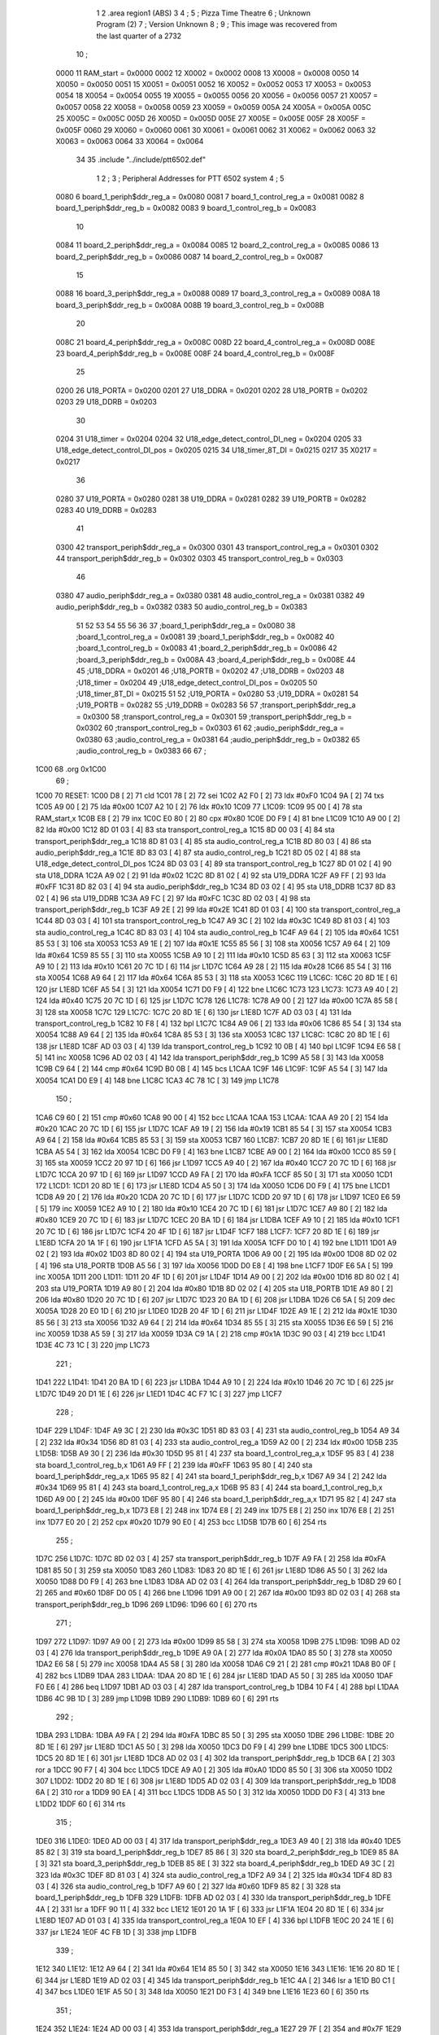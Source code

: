                               1 
                              2         .area   region1 (ABS)
                              3 
                              4 ;
                              5 ;       Pizza Time Theatre
                              6 ;       Unknown Program (2)
                              7 ;       Version Unknown
                              8 ;
                              9 ;       This image was recovered from the last quarter of a 2732
                             10 ;
                     0000    11 RAM_start = 0x0000
                     0002    12 X0002 = 0x0002
                     0008    13 X0008 = 0x0008
                     0050    14 X0050 = 0x0050
                     0051    15 X0051 = 0x0051
                     0052    16 X0052 = 0x0052
                     0053    17 X0053 = 0x0053
                     0054    18 X0054 = 0x0054
                     0055    19 X0055 = 0x0055
                     0056    20 X0056 = 0x0056
                     0057    21 X0057 = 0x0057
                     0058    22 X0058 = 0x0058
                     0059    23 X0059 = 0x0059
                     005A    24 X005A = 0x005A
                     005C    25 X005C = 0x005C
                     005D    26 X005D = 0x005D
                     005E    27 X005E = 0x005E
                     005F    28 X005F = 0x005F
                     0060    29 X0060 = 0x0060
                     0061    30 X0061 = 0x0061
                     0062    31 X0062 = 0x0062
                     0063    32 X0063 = 0x0063
                     0064    33 X0064 = 0x0064
                             34 
                             35         .include "../include/ptt6502.def"
                              1 
                              2 ;
                              3 ; Peripheral Addresses for PTT 6502 system
                              4 ;
                              5 
                     0080     6 board_1_periph$ddr_reg_a    = 0x0080
                     0081     7 board_1_control_reg_a       = 0x0081
                     0082     8 board_1_periph$ddr_reg_b    = 0x0082
                     0083     9 board_1_control_reg_b       = 0x0083
                             10 
                     0084    11 board_2_periph$ddr_reg_a    = 0x0084
                     0085    12 board_2_control_reg_a       = 0x0085
                     0086    13 board_2_periph$ddr_reg_b    = 0x0086
                     0087    14 board_2_control_reg_b       = 0x0087
                             15 
                     0088    16 board_3_periph$ddr_reg_a    = 0x0088
                     0089    17 board_3_control_reg_a       = 0x0089
                     008A    18 board_3_periph$ddr_reg_b    = 0x008A
                     008B    19 board_3_control_reg_b       = 0x008B
                             20 
                     008C    21 board_4_periph$ddr_reg_a    = 0x008C
                     008D    22 board_4_control_reg_a       = 0x008D
                     008E    23 board_4_periph$ddr_reg_b    = 0x008E
                     008F    24 board_4_control_reg_b       = 0x008F
                             25 
                     0200    26 U18_PORTA                   = 0x0200
                     0201    27 U18_DDRA                    = 0x0201
                     0202    28 U18_PORTB                   = 0x0202
                     0203    29 U18_DDRB                    = 0x0203
                             30 
                     0204    31 U18_timer                   = 0x0204
                     0204    32 U18_edge_detect_control_DI_neg = 0x0204
                     0205    33 U18_edge_detect_control_DI_pos = 0x0205
                     0215    34 U18_timer_8T_DI             = 0x0215
                     0217    35 X0217 = 0x0217
                             36 
                     0280    37 U19_PORTA                   = 0x0280
                     0281    38 U19_DDRA                    = 0x0281
                     0282    39 U19_PORTB                   = 0x0282
                     0283    40 U19_DDRB                    = 0x0283
                             41 
                     0300    42 transport_periph$ddr_reg_a  = 0x0300
                     0301    43 transport_control_reg_a     = 0x0301
                     0302    44 transport_periph$ddr_reg_b  = 0x0302
                     0303    45 transport_control_reg_b     = 0x0303
                             46 
                     0380    47 audio_periph$ddr_reg_a      = 0x0380
                     0381    48 audio_control_reg_a         = 0x0381
                     0382    49 audio_periph$ddr_reg_b      = 0x0382
                     0383    50 audio_control_reg_b         = 0x0383
                             51 
                             52 
                             53 
                             54 
                             55 
                             56 
                             36 
                             37 ;board_1_periph$ddr_reg_a = 0x0080
                             38 ;board_1_control_reg_a = 0x0081
                             39 ;board_1_periph$ddr_reg_b = 0x0082
                             40 ;board_1_control_reg_b = 0x0083
                             41 ;board_2_periph$ddr_reg_b = 0x0086
                             42 ;board_3_periph$ddr_reg_b = 0x008A
                             43 ;board_4_periph$ddr_reg_b = 0x008E
                             44 
                             45 ;U18_DDRA = 0x0201
                             46 ;U18_PORTB = 0x0202
                             47 ;U18_DDRB = 0x0203
                             48 ;U18_timer = 0x0204
                             49 ;U18_edge_detect_control_DI_pos = 0x0205
                             50 ;U18_timer_8T_DI = 0x0215
                             51 
                             52 ;U19_PORTA = 0x0280
                             53 ;U19_DDRA = 0x0281
                             54 ;U19_PORTB = 0x0282
                             55 ;U19_DDRB = 0x0283
                             56 
                             57 ;transport_periph$ddr_reg_a = 0x0300
                             58 ;transport_control_reg_a = 0x0301
                             59 ;transport_periph$ddr_reg_b = 0x0302
                             60 ;transport_control_reg_b = 0x0303
                             61 
                             62 ;audio_periph$ddr_reg_a = 0x0380
                             63 ;audio_control_reg_a = 0x0381
                             64 ;audio_periph$ddr_reg_b = 0x0382
                             65 ;audio_control_reg_b = 0x0383
                             66 
                             67 ;
   1C00                      68         .org    0x1C00
                             69 ;
   1C00                      70 RESET:
   1C00 D8            [ 2]   71         cld
   1C01 78            [ 2]   72         sei
   1C02 A2 F0         [ 2]   73         ldx     #0xF0
   1C04 9A            [ 2]   74         txs
   1C05 A9 00         [ 2]   75         lda     #0x00
   1C07 A2 10         [ 2]   76         ldx     #0x10
   1C09                      77 L1C09:
   1C09 95 00         [ 4]   78         sta     RAM_start,x
   1C0B E8            [ 2]   79         inx
   1C0C E0 80         [ 2]   80         cpx     #0x80
   1C0E D0 F9         [ 4]   81         bne     L1C09
   1C10 A9 00         [ 2]   82         lda     #0x00
   1C12 8D 01 03      [ 4]   83         sta     transport_control_reg_a
   1C15 8D 00 03      [ 4]   84         sta     transport_periph$ddr_reg_a
   1C18 8D 81 03      [ 4]   85         sta     audio_control_reg_a
   1C1B 8D 80 03      [ 4]   86         sta     audio_periph$ddr_reg_a
   1C1E 8D 83 03      [ 4]   87         sta     audio_control_reg_b
   1C21 8D 05 02      [ 4]   88         sta     U18_edge_detect_control_DI_pos
   1C24 8D 03 03      [ 4]   89         sta     transport_control_reg_b
   1C27 8D 01 02      [ 4]   90         sta     U18_DDRA
   1C2A A9 02         [ 2]   91         lda     #0x02
   1C2C 8D 81 02      [ 4]   92         sta     U19_DDRA
   1C2F A9 FF         [ 2]   93         lda     #0xFF
   1C31 8D 82 03      [ 4]   94         sta     audio_periph$ddr_reg_b
   1C34 8D 03 02      [ 4]   95         sta     U18_DDRB
   1C37 8D 83 02      [ 4]   96         sta     U19_DDRB
   1C3A A9 FC         [ 2]   97         lda     #0xFC
   1C3C 8D 02 03      [ 4]   98         sta     transport_periph$ddr_reg_b
   1C3F A9 2E         [ 2]   99         lda     #0x2E
   1C41 8D 01 03      [ 4]  100         sta     transport_control_reg_a
   1C44 8D 03 03      [ 4]  101         sta     transport_control_reg_b
   1C47 A9 3C         [ 2]  102         lda     #0x3C
   1C49 8D 81 03      [ 4]  103         sta     audio_control_reg_a
   1C4C 8D 83 03      [ 4]  104         sta     audio_control_reg_b
   1C4F A9 64         [ 2]  105         lda     #0x64
   1C51 85 53         [ 3]  106         sta     X0053
   1C53 A9 1E         [ 2]  107         lda     #0x1E
   1C55 85 56         [ 3]  108         sta     X0056
   1C57 A9 64         [ 2]  109         lda     #0x64
   1C59 85 55         [ 3]  110         sta     X0055
   1C5B A9 10         [ 2]  111         lda     #0x10
   1C5D 85 63         [ 3]  112         sta     X0063
   1C5F A9 10         [ 2]  113         lda     #0x10
   1C61 20 7C 1D      [ 6]  114         jsr     L1D7C
   1C64 A9 28         [ 2]  115         lda     #0x28
   1C66 85 54         [ 3]  116         sta     X0054
   1C68 A9 64         [ 2]  117         lda     #0x64
   1C6A 85 53         [ 3]  118         sta     X0053
   1C6C                     119 L1C6C:
   1C6C 20 8D 1E      [ 6]  120         jsr     L1E8D
   1C6F A5 54         [ 3]  121         lda     X0054
   1C71 D0 F9         [ 4]  122         bne     L1C6C
   1C73                     123 L1C73:
   1C73 A9 40         [ 2]  124         lda     #0x40
   1C75 20 7C 1D      [ 6]  125         jsr     L1D7C
   1C78                     126 L1C78:
   1C78 A9 00         [ 2]  127         lda     #0x00
   1C7A 85 58         [ 3]  128         sta     X0058
   1C7C                     129 L1C7C:
   1C7C 20 8D 1E      [ 6]  130         jsr     L1E8D
   1C7F AD 03 03      [ 4]  131         lda     transport_control_reg_b
   1C82 10 F8         [ 4]  132         bpl     L1C7C
   1C84 A9 06         [ 2]  133         lda     #0x06
   1C86 85 54         [ 3]  134         sta     X0054
   1C88 A9 64         [ 2]  135         lda     #0x64
   1C8A 85 53         [ 3]  136         sta     X0053
   1C8C                     137 L1C8C:
   1C8C 20 8D 1E      [ 6]  138         jsr     L1E8D
   1C8F AD 03 03      [ 4]  139         lda     transport_control_reg_b
   1C92 10 0B         [ 4]  140         bpl     L1C9F
   1C94 E6 58         [ 5]  141         inc     X0058
   1C96 AD 02 03      [ 4]  142         lda     transport_periph$ddr_reg_b
   1C99 A5 58         [ 3]  143         lda     X0058
   1C9B C9 64         [ 2]  144         cmp     #0x64
   1C9D B0 0B         [ 4]  145         bcs     L1CAA
   1C9F                     146 L1C9F:
   1C9F A5 54         [ 3]  147         lda     X0054
   1CA1 D0 E9         [ 4]  148         bne     L1C8C
   1CA3 4C 78 1C      [ 3]  149         jmp     L1C78
                            150 ;
   1CA6 C9 60         [ 2]  151         cmp     #0x60
   1CA8 90 00         [ 4]  152         bcc     L1CAA
   1CAA                     153 L1CAA:
   1CAA A9 20         [ 2]  154         lda     #0x20
   1CAC 20 7C 1D      [ 6]  155         jsr     L1D7C
   1CAF A9 19         [ 2]  156         lda     #0x19
   1CB1 85 54         [ 3]  157         sta     X0054
   1CB3 A9 64         [ 2]  158         lda     #0x64
   1CB5 85 53         [ 3]  159         sta     X0053
   1CB7                     160 L1CB7:
   1CB7 20 8D 1E      [ 6]  161         jsr     L1E8D
   1CBA A5 54         [ 3]  162         lda     X0054
   1CBC D0 F9         [ 4]  163         bne     L1CB7
   1CBE A9 00         [ 2]  164         lda     #0x00
   1CC0 85 59         [ 3]  165         sta     X0059
   1CC2 20 97 1D      [ 6]  166         jsr     L1D97
   1CC5 A9 40         [ 2]  167         lda     #0x40
   1CC7 20 7C 1D      [ 6]  168         jsr     L1D7C
   1CCA 20 97 1D      [ 6]  169         jsr     L1D97
   1CCD A9 FA         [ 2]  170         lda     #0xFA
   1CCF 85 50         [ 3]  171         sta     X0050
   1CD1                     172 L1CD1:
   1CD1 20 8D 1E      [ 6]  173         jsr     L1E8D
   1CD4 A5 50         [ 3]  174         lda     X0050
   1CD6 D0 F9         [ 4]  175         bne     L1CD1
   1CD8 A9 20         [ 2]  176         lda     #0x20
   1CDA 20 7C 1D      [ 6]  177         jsr     L1D7C
   1CDD 20 97 1D      [ 6]  178         jsr     L1D97
   1CE0 E6 59         [ 5]  179         inc     X0059
   1CE2 A9 10         [ 2]  180         lda     #0x10
   1CE4 20 7C 1D      [ 6]  181         jsr     L1D7C
   1CE7 A9 80         [ 2]  182         lda     #0x80
   1CE9 20 7C 1D      [ 6]  183         jsr     L1D7C
   1CEC 20 BA 1D      [ 6]  184         jsr     L1DBA
   1CEF A9 10         [ 2]  185         lda     #0x10
   1CF1 20 7C 1D      [ 6]  186         jsr     L1D7C
   1CF4 20 4F 1D      [ 6]  187         jsr     L1D4F
   1CF7                     188 L1CF7:
   1CF7 20 8D 1E      [ 6]  189         jsr     L1E8D
   1CFA 20 1A 1F      [ 6]  190         jsr     L1F1A
   1CFD A5 5A         [ 3]  191         lda     X005A
   1CFF D0 10         [ 4]  192         bne     L1D11
   1D01 A9 02         [ 2]  193         lda     #0x02
   1D03 8D 80 02      [ 4]  194         sta     U19_PORTA
   1D06 A9 00         [ 2]  195         lda     #0x00
   1D08 8D 02 02      [ 4]  196         sta     U18_PORTB
   1D0B A5 56         [ 3]  197         lda     X0056
   1D0D D0 E8         [ 4]  198         bne     L1CF7
   1D0F E6 5A         [ 5]  199         inc     X005A
   1D11                     200 L1D11:
   1D11 20 4F 1D      [ 6]  201         jsr     L1D4F
   1D14 A9 00         [ 2]  202         lda     #0x00
   1D16 8D 80 02      [ 4]  203         sta     U19_PORTA
   1D19 A9 80         [ 2]  204         lda     #0x80
   1D1B 8D 02 02      [ 4]  205         sta     U18_PORTB
   1D1E A9 80         [ 2]  206         lda     #0x80
   1D20 20 7C 1D      [ 6]  207         jsr     L1D7C
   1D23 20 BA 1D      [ 6]  208         jsr     L1DBA
   1D26 C6 5A         [ 5]  209         dec     X005A
   1D28 20 E0 1D      [ 6]  210         jsr     L1DE0
   1D2B 20 4F 1D      [ 6]  211         jsr     L1D4F
   1D2E A9 1E         [ 2]  212         lda     #0x1E
   1D30 85 56         [ 3]  213         sta     X0056
   1D32 A9 64         [ 2]  214         lda     #0x64
   1D34 85 55         [ 3]  215         sta     X0055
   1D36 E6 59         [ 5]  216         inc     X0059
   1D38 A5 59         [ 3]  217         lda     X0059
   1D3A C9 1A         [ 2]  218         cmp     #0x1A
   1D3C 90 03         [ 4]  219         bcc     L1D41
   1D3E 4C 73 1C      [ 3]  220         jmp     L1C73
                            221 ;
   1D41                     222 L1D41:
   1D41 20 BA 1D      [ 6]  223         jsr     L1DBA
   1D44 A9 10         [ 2]  224         lda     #0x10
   1D46 20 7C 1D      [ 6]  225         jsr     L1D7C
   1D49 20 D1 1E      [ 6]  226         jsr     L1ED1
   1D4C 4C F7 1C      [ 3]  227         jmp     L1CF7
                            228 ;
   1D4F                     229 L1D4F:
   1D4F A9 3C         [ 2]  230         lda     #0x3C
   1D51 8D 83 03      [ 4]  231         sta     audio_control_reg_b
   1D54 A9 34         [ 2]  232         lda     #0x34
   1D56 8D 81 03      [ 4]  233         sta     audio_control_reg_a
   1D59 A2 00         [ 2]  234         ldx     #0x00
   1D5B                     235 L1D5B:
   1D5B A9 30         [ 2]  236         lda     #0x30
   1D5D 95 81         [ 4]  237         sta     board_1_control_reg_a,x
   1D5F 95 83         [ 4]  238         sta     board_1_control_reg_b,x
   1D61 A9 FF         [ 2]  239         lda     #0xFF
   1D63 95 80         [ 4]  240         sta     board_1_periph$ddr_reg_a,x
   1D65 95 82         [ 4]  241         sta     board_1_periph$ddr_reg_b,x
   1D67 A9 34         [ 2]  242         lda     #0x34
   1D69 95 81         [ 4]  243         sta     board_1_control_reg_a,x
   1D6B 95 83         [ 4]  244         sta     board_1_control_reg_b,x
   1D6D A9 00         [ 2]  245         lda     #0x00
   1D6F 95 80         [ 4]  246         sta     board_1_periph$ddr_reg_a,x
   1D71 95 82         [ 4]  247         sta     board_1_periph$ddr_reg_b,x
   1D73 E8            [ 2]  248         inx
   1D74 E8            [ 2]  249         inx
   1D75 E8            [ 2]  250         inx
   1D76 E8            [ 2]  251         inx
   1D77 E0 20         [ 2]  252         cpx     #0x20
   1D79 90 E0         [ 4]  253         bcc     L1D5B
   1D7B 60            [ 6]  254         rts
                            255 ;
   1D7C                     256 L1D7C:
   1D7C 8D 02 03      [ 4]  257         sta     transport_periph$ddr_reg_b
   1D7F A9 FA         [ 2]  258         lda     #0xFA
   1D81 85 50         [ 3]  259         sta     X0050
   1D83                     260 L1D83:
   1D83 20 8D 1E      [ 6]  261         jsr     L1E8D
   1D86 A5 50         [ 3]  262         lda     X0050
   1D88 D0 F9         [ 4]  263         bne     L1D83
   1D8A AD 02 03      [ 4]  264         lda     transport_periph$ddr_reg_b
   1D8D 29 60         [ 2]  265         and     #0x60
   1D8F D0 05         [ 4]  266         bne     L1D96
   1D91 A9 00         [ 2]  267         lda     #0x00
   1D93 8D 02 03      [ 4]  268         sta     transport_periph$ddr_reg_b
   1D96                     269 L1D96:
   1D96 60            [ 6]  270         rts
                            271 ;
   1D97                     272 L1D97:
   1D97 A9 00         [ 2]  273         lda     #0x00
   1D99 85 58         [ 3]  274         sta     X0058
   1D9B                     275 L1D9B:
   1D9B AD 02 03      [ 4]  276         lda     transport_periph$ddr_reg_b
   1D9E A9 0A         [ 2]  277         lda     #0x0A
   1DA0 85 50         [ 3]  278         sta     X0050
   1DA2 E6 58         [ 5]  279         inc     X0058
   1DA4 A5 58         [ 3]  280         lda     X0058
   1DA6 C9 21         [ 2]  281         cmp     #0x21
   1DA8 B0 0F         [ 4]  282         bcs     L1DB9
   1DAA                     283 L1DAA:
   1DAA 20 8D 1E      [ 6]  284         jsr     L1E8D
   1DAD A5 50         [ 3]  285         lda     X0050
   1DAF F0 E6         [ 4]  286         beq     L1D97
   1DB1 AD 03 03      [ 4]  287         lda     transport_control_reg_b
   1DB4 10 F4         [ 4]  288         bpl     L1DAA
   1DB6 4C 9B 1D      [ 3]  289         jmp     L1D9B
   1DB9                     290 L1DB9:
   1DB9 60            [ 6]  291         rts
                            292 ;
   1DBA                     293 L1DBA:
   1DBA A9 FA         [ 2]  294         lda     #0xFA
   1DBC 85 50         [ 3]  295         sta     X0050
   1DBE                     296 L1DBE:
   1DBE 20 8D 1E      [ 6]  297         jsr     L1E8D
   1DC1 A5 50         [ 3]  298         lda     X0050
   1DC3 D0 F9         [ 4]  299         bne     L1DBE
   1DC5                     300 L1DC5:
   1DC5 20 8D 1E      [ 6]  301         jsr     L1E8D
   1DC8 AD 02 03      [ 4]  302         lda     transport_periph$ddr_reg_b
   1DCB 6A            [ 2]  303         ror     a
   1DCC 90 F7         [ 4]  304         bcc     L1DC5
   1DCE A9 A0         [ 2]  305         lda     #0xA0
   1DD0 85 50         [ 3]  306         sta     X0050
   1DD2                     307 L1DD2:
   1DD2 20 8D 1E      [ 6]  308         jsr     L1E8D
   1DD5 AD 02 03      [ 4]  309         lda     transport_periph$ddr_reg_b
   1DD8 6A            [ 2]  310         ror     a
   1DD9 90 EA         [ 4]  311         bcc     L1DC5
   1DDB A5 50         [ 3]  312         lda     X0050
   1DDD D0 F3         [ 4]  313         bne     L1DD2
   1DDF 60            [ 6]  314         rts
                            315 ;
   1DE0                     316 L1DE0:
   1DE0 AD 00 03      [ 4]  317         lda     transport_periph$ddr_reg_a
   1DE3 A9 40         [ 2]  318         lda     #0x40
   1DE5 85 82         [ 3]  319         sta     board_1_periph$ddr_reg_b
   1DE7 85 86         [ 3]  320         sta     board_2_periph$ddr_reg_b
   1DE9 85 8A         [ 3]  321         sta     board_3_periph$ddr_reg_b
   1DEB 85 8E         [ 3]  322         sta     board_4_periph$ddr_reg_b
   1DED A9 3C         [ 2]  323         lda     #0x3C
   1DEF 8D 81 03      [ 4]  324         sta     audio_control_reg_a
   1DF2 A9 34         [ 2]  325         lda     #0x34
   1DF4 8D 83 03      [ 4]  326         sta     audio_control_reg_b
   1DF7 A9 60         [ 2]  327         lda     #0x60
   1DF9 85 82         [ 3]  328         sta     board_1_periph$ddr_reg_b
   1DFB                     329 L1DFB:
   1DFB AD 02 03      [ 4]  330         lda     transport_periph$ddr_reg_b
   1DFE 4A            [ 2]  331         lsr     a
   1DFF 90 11         [ 4]  332         bcc     L1E12
   1E01 20 1A 1F      [ 6]  333         jsr     L1F1A
   1E04 20 8D 1E      [ 6]  334         jsr     L1E8D
   1E07 AD 01 03      [ 4]  335         lda     transport_control_reg_a
   1E0A 10 EF         [ 4]  336         bpl     L1DFB
   1E0C 20 24 1E      [ 6]  337         jsr     L1E24
   1E0F 4C FB 1D      [ 3]  338         jmp     L1DFB
                            339 ;
   1E12                     340 L1E12:
   1E12 A9 64         [ 2]  341         lda     #0x64
   1E14 85 50         [ 3]  342         sta     X0050
   1E16                     343 L1E16:
   1E16 20 8D 1E      [ 6]  344         jsr     L1E8D
   1E19 AD 02 03      [ 4]  345         lda     transport_periph$ddr_reg_b
   1E1C 4A            [ 2]  346         lsr     a
   1E1D B0 C1         [ 4]  347         bcs     L1DE0
   1E1F A5 50         [ 3]  348         lda     X0050
   1E21 D0 F3         [ 4]  349         bne     L1E16
   1E23 60            [ 6]  350         rts
                            351 ;
   1E24                     352 L1E24:
   1E24 AD 00 03      [ 4]  353         lda     transport_periph$ddr_reg_a
   1E27 29 7F         [ 2]  354         and     #0x7F
   1E29 85 5C         [ 3]  355         sta     X005C
   1E2B 29 7E         [ 2]  356         and     #0x7E
   1E2D C9 22         [ 2]  357         cmp     #0x22
   1E2F F0 3A         [ 4]  358         beq     L1E6B
   1E31 C9 32         [ 2]  359         cmp     #0x32
   1E33 90 4F         [ 4]  360         bcc     L1E84
   1E35 C9 3A         [ 2]  361         cmp     #0x3A
   1E37 90 32         [ 4]  362         bcc     L1E6B
   1E39 A5 5C         [ 3]  363         lda     X005C
   1E3B C9 41         [ 2]  364         cmp     #0x41
   1E3D 90 45         [ 4]  365         bcc     L1E84
   1E3F C9 51         [ 2]  366         cmp     #0x51
   1E41 B0 41         [ 4]  367         bcs     L1E84
   1E43 A6 64         [ 3]  368         ldx     X0064
   1E45 38            [ 2]  369         sec
   1E46 E9 41         [ 2]  370         sbc     #0x41
   1E48 C9 08         [ 2]  371         cmp     #0x08
   1E4A 90 02         [ 4]  372         bcc     L1E4E
   1E4C E8            [ 2]  373         inx
   1E4D E8            [ 2]  374         inx
   1E4E                     375 L1E4E:
   1E4E 29 07         [ 2]  376         and     #0x07
   1E50 A8            [ 2]  377         tay
   1E51 B9 85 1E      [ 5]  378         lda     X1E85,y
   1E54 85 5D         [ 3]  379         sta     X005D
   1E56 A5 5E         [ 3]  380         lda     X005E
   1E58 4A            [ 2]  381         lsr     a
   1E59 B0 09         [ 4]  382         bcs     L1E64
   1E5B A5 5D         [ 3]  383         lda     X005D
   1E5D 49 FF         [ 2]  384         eor     #0xFF
   1E5F 35 00         [ 4]  385         and     RAM_start,x
   1E61 95 00         [ 4]  386         sta     RAM_start,x
   1E63 60            [ 6]  387         rts
                            388 ;
   1E64                     389 L1E64:
   1E64 A5 5D         [ 3]  390         lda     X005D
   1E66 15 00         [ 4]  391         ora     RAM_start,x
   1E68 95 00         [ 4]  392         sta     RAM_start,x
   1E6A 60            [ 6]  393         rts
                            394 ;
   1E6B                     395 L1E6B:
   1E6B A5 5C         [ 3]  396         lda     X005C
   1E6D 85 5E         [ 3]  397         sta     X005E
   1E6F 29 7E         [ 2]  398         and     #0x7E
   1E71 C9 22         [ 2]  399         cmp     #0x22
   1E73 D0 05         [ 4]  400         bne     L1E7A
   1E75 A9 98         [ 2]  401         lda     #0x98
   1E77 85 64         [ 3]  402         sta     X0064
   1E79 60            [ 6]  403         rts
                            404 ;
   1E7A                     405 L1E7A:
   1E7A 38            [ 2]  406         sec
   1E7B E9 32         [ 2]  407         sbc     #0x32
   1E7D 0A            [ 2]  408         asl     a
   1E7E 18            [ 2]  409         clc
   1E7F 69 80         [ 2]  410         adc     #0x80
   1E81 85 64         [ 3]  411         sta     X0064
   1E83 60            [ 6]  412         rts
   1E84                     413 L1E84:
   1E84 60            [ 6]  414         rts
                            415 ;
   1E85                     416 X1E85:
   1E85 01 02 04 08         417         .db     0x01,0x02,0x04,0x08
   1E89 10 20 40 80         418         .db     0x10,0x20,0x40,0x80
                            419 ;
   1E8D                     420 L1E8D:
   1E8D AD 05 02      [ 4]  421         lda     U18_edge_detect_control_DI_pos
   1E90 85 5F         [ 3]  422         sta     X005F
   1E92 F0 3C         [ 4]  423         beq     L1ED0
   1E94 29 40         [ 2]  424         and     #0x40
   1E96 F0 04         [ 4]  425         beq     L1E9C
   1E98 A9 01         [ 2]  426         lda     #0x01
   1E9A 85 5A         [ 3]  427         sta     X005A
   1E9C                     428 L1E9C:
   1E9C A5 5F         [ 3]  429         lda     X005F
   1E9E 10 30         [ 4]  430         bpl     L1ED0
   1EA0 AD 04 02      [ 4]  431         lda     U18_timer
   1EA3 49 FF         [ 2]  432         eor     #0xFF
   1EA5 4A            [ 2]  433         lsr     a
   1EA6 4A            [ 2]  434         lsr     a
   1EA7 4A            [ 2]  435         lsr     a
   1EA8 85 57         [ 3]  436         sta     X0057
   1EAA 90 02         [ 4]  437         bcc     L1EAE
   1EAC E6 57         [ 5]  438         inc     X0057
   1EAE                     439 L1EAE:
   1EAE A9 7A         [ 2]  440         lda     #0x7A
   1EB0 38            [ 2]  441         sec
   1EB1 E5 57         [ 3]  442         sbc     X0057
   1EB3 8D 15 02      [ 4]  443         sta     U18_timer_8T_DI
   1EB6 C6 50         [ 5]  444         dec     X0050
   1EB8 C6 51         [ 5]  445         dec     X0051
   1EBA C6 52         [ 5]  446         dec     X0052
   1EBC C6 53         [ 5]  447         dec     X0053
   1EBE D0 10         [ 4]  448         bne     L1ED0
   1EC0 A9 64         [ 2]  449         lda     #0x64
   1EC2 85 53         [ 3]  450         sta     X0053
   1EC4 C6 54         [ 5]  451         dec     X0054
   1EC6 C6 55         [ 5]  452         dec     X0055
   1EC8 D0 06         [ 4]  453         bne     L1ED0
   1ECA A9 64         [ 2]  454         lda     #0x64
   1ECC 85 55         [ 3]  455         sta     X0055
   1ECE C6 56         [ 5]  456         dec     X0056
   1ED0                     457 L1ED0:
   1ED0 60            [ 6]  458         rts
                            459 ;
   1ED1                     460 L1ED1:
   1ED1 A9 00         [ 2]  461         lda     #0x00
   1ED3 85 61         [ 3]  462         sta     X0061
   1ED5 85 62         [ 3]  463         sta     X0062
   1ED7 A9 0A         [ 2]  464         lda     #0x0A
   1ED9 85 54         [ 3]  465         sta     X0054
   1EDB A9 64         [ 2]  466         lda     #0x64
   1EDD 85 53         [ 3]  467         sta     X0053
   1EDF                     468 L1EDF:
   1EDF 20 8D 1E      [ 6]  469         jsr     L1E8D
   1EE2 A5 54         [ 3]  470         lda     X0054
   1EE4 D0 F9         [ 4]  471         bne     L1EDF
   1EE6 A9 0A         [ 2]  472         lda     #0x0A
   1EE8 85 54         [ 3]  473         sta     X0054
   1EEA A9 64         [ 2]  474         lda     #0x64
   1EEC 85 53         [ 3]  475         sta     X0053
   1EEE A5 62         [ 3]  476         lda     X0062
   1EF0 C9 08         [ 2]  477         cmp     #0x08
   1EF2 F0 15         [ 4]  478         beq     L1F09
   1EF4 E6 62         [ 5]  479         inc     X0062
   1EF6 A2 09         [ 2]  480         ldx     #0x09
   1EF8 38            [ 2]  481         sec
   1EF9 AD 80 03      [ 4]  482         lda     audio_periph$ddr_reg_a
   1EFC                     483 L1EFC:
   1EFC 2A            [ 2]  484         rol     a
   1EFD CA            [ 2]  485         dex
   1EFE 90 FC         [ 4]  486         bcc     L1EFC
   1F00 18            [ 2]  487         clc
   1F01 8A            [ 2]  488         txa
   1F02 65 61         [ 3]  489         adc     X0061
   1F04 85 61         [ 3]  490         sta     X0061
   1F06 4C DF 1E      [ 3]  491         jmp     L1EDF
                            492 ;
   1F09                     493 L1F09:
   1F09 46 61         [ 5]  494         lsr     X0061
   1F0B 46 61         [ 5]  495         lsr     X0061
   1F0D 46 61         [ 5]  496         lsr     X0061
   1F0F A5 61         [ 3]  497         lda     X0061
   1F11 85 60         [ 3]  498         sta     X0060
   1F13 A9 00         [ 2]  499         lda     #0x00
   1F15 85 61         [ 3]  500         sta     X0061
   1F17 85 62         [ 3]  501         sta     X0062
   1F19 60            [ 6]  502         rts
                            503 ;
   1F1A                     504 L1F1A:
   1F1A AD 80 02      [ 4]  505         lda     U19_PORTA
   1F1D 49 FF         [ 2]  506         eor     #0xFF
   1F1F 4A            [ 2]  507         lsr     a
   1F20 4A            [ 2]  508         lsr     a
   1F21 4A            [ 2]  509         lsr     a
   1F22 4A            [ 2]  510         lsr     a
   1F23 18            [ 2]  511         clc
   1F24 65 60         [ 3]  512         adc     X0060
   1F26 AA            [ 2]  513         tax
   1F27 BD 4D 1F      [ 5]  514         lda     X1F4D,x
   1F2A 85 63         [ 3]  515         sta     X0063
   1F2C A5 52         [ 3]  516         lda     X0052
   1F2E D0 16         [ 4]  517         bne     L1F46
   1F30 A9 0A         [ 2]  518         lda     #0x0A
   1F32 85 52         [ 3]  519         sta     X0052
   1F34 A5 63         [ 3]  520         lda     X0063
   1F36 CD 82 03      [ 4]  521         cmp     audio_periph$ddr_reg_b
   1F39 90 08         [ 4]  522         bcc     L1F43
   1F3B F0 09         [ 4]  523         beq     L1F46
   1F3D EE 82 03      [ 6]  524         inc     audio_periph$ddr_reg_b
   1F40 4C 46 1F      [ 3]  525         jmp     L1F46
                            526 ;
   1F43                     527 L1F43:
   1F43 CE 82 03      [ 6]  528         dec     audio_periph$ddr_reg_b
   1F46                     529 L1F46:
   1F46 AD 82 03      [ 4]  530         lda     audio_periph$ddr_reg_b
   1F49 8D 82 02      [ 4]  531         sta     U19_PORTB
   1F4C 60            [ 6]  532         rts
                            533 ;
   1F4D                     534 X1F4D:
   1F4D 03 04 06 08         535         .db     0x03, 0x04, 0x06, 0x08
   1F51 10 16 20 2D         536         .db     0x10, 0x16, 0x20, 0x2D
   1F55 40 5A 80 BF         537         .db     0x40, 0x5A, 0x80, 0xBF
   1F59 FF FF FF FF         538         .db     0xFF, 0xFF, 0xFF, 0xFF
   1F5D FF                  539         .db     0xFF
                            540 ;
                            541 ; all zeros in this gap
                            542 ;
   1FFC                     543         .org    0x1FFC
                            544 ;
                            545 ; vectors
                            546 ;
   1FFC                     547 RESETVEC:
   1FFC 00 1C               548         .dw     RESET
   1FFE                     549 IRQVEC:
   1FFE 00 00               550         .dw     RAM_start
